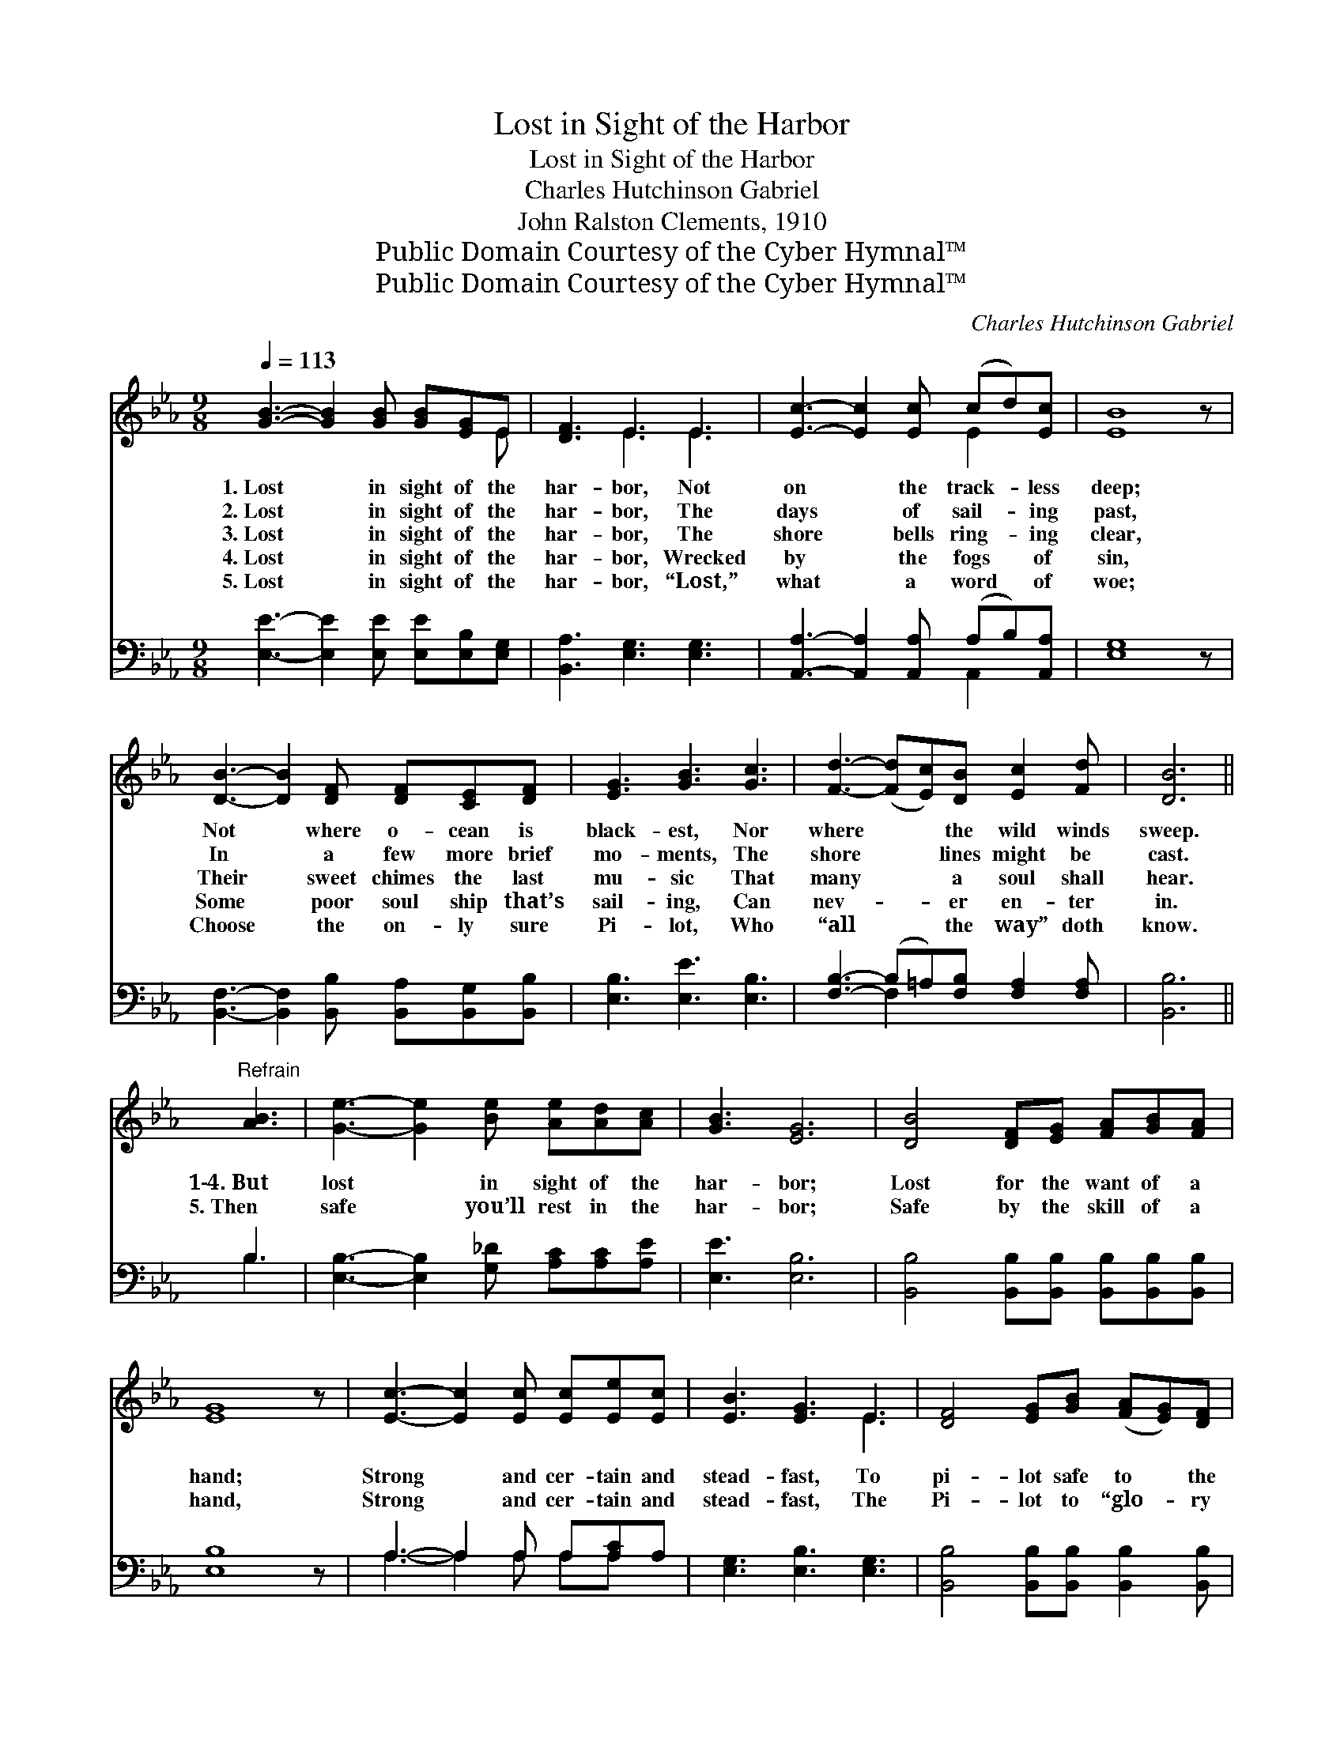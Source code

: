 X:1
T:Lost in Sight of the Harbor
T:Lost in Sight of the Harbor
T:Charles Hutchinson Gabriel
T:John Ralston Clements, 1910
T:Public Domain Courtesy of the Cyber Hymnal™
T:Public Domain Courtesy of the Cyber Hymnal™
C:Charles Hutchinson Gabriel
Z:Public Domain
Z:Courtesy of the Cyber Hymnal™
%%score ( 1 2 ) ( 3 4 )
L:1/8
Q:1/4=113
M:9/8
K:Eb
V:1 treble 
V:2 treble 
V:3 bass 
V:4 bass 
V:1
 [GB]3- [GB]2 [GB] [GB][EG]E | [DF]3 E3 E3 | [Ec]3- [Ec]2 [Ec] (cd)[Ec] | [EB]8 z | %4
w: 1.~Lost * in sight of the|har- bor, Not|on * the track- * less|deep;|
w: 2.~Lost * in sight of the|har- bor, The|days * of sail- * ing|past,|
w: 3.~Lost * in sight of the|har- bor, The|shore * bells ring- * ing|clear,|
w: 4.~Lost * in sight of the|har- bor, Wrecked|by * the fogs * of|sin,|
w: 5.~Lost * in sight of the|har- bor, “Lost,”|what * a word * of|woe;|
 [DB]3- [DB]2 [DF] [DF][CE][DF] | [EG]3 [GB]3 [Gc]3 | [Fd]3- ([Fd][Ec])[DB] [Ec]2 [Fd] | [DB]6 || %8
w: Not * where o- cean is|black- est, Nor|where * * the wild winds|sweep.|
w: In * a few more brief|mo- ments, The|shore * * lines might be|cast.|
w: Their * sweet chimes the last|mu- sic That|many * * a soul shall|hear.|
w: Some * poor soul ship that’s|sail- ing, Can|nev- * * er en- ter|in.|
w: Choose * the on- ly sure|Pi- lot, Who|“all * * the way” doth|know.|
"^Refrain" [AB]3 | [Ge]3- [Ge]2 [Be] [Ae][Ad][Ac] | [GB]3 [EG]6 | [DB]4 [DF][EG] [FA][GB][FA] | %12
w: ||||
w: ||||
w: 1‑4.~But|lost * in sight of the|har- bor;|Lost for the want of a|
w: 5.~Then|safe * you’ll rest in the|har- bor;|Safe by the skill of a|
w: ||||
 [EG]8 z | [Ec]3- [Ec]2 [Ec] [Ec][Ee][Ec] | [EB]3 [EG]3 E3 | [DF]4 [EG][GB] ([FA][EG])[DF] | %16
w: ||||
w: ||||
w: hand;|Strong * and cer- tain and|stead- fast, To|pi- lot safe to * the|
w: hand,|Strong * and cer- tain and|stead- fast, The|Pi- lot to “glo- * ry|
w: ||||
 E8 z |] %17
w: |
w: |
w: land.|
w: land.”|
w: |
V:2
 x8 E | x3 E3 E3 | x6 E2 x | x9 | x9 | x9 | x9 | x6 || x3 | x9 | x9 | x9 | x9 | x9 | x6 E3 | x9 | %16
 E8 x |] %17
V:3
 [E,E]3- [E,E]2 [E,E] [E,E][E,B,][E,G,] | [B,,A,]3 [E,G,]3 [E,G,]3 | %2
 [A,,A,]3- [A,,A,]2 [A,,A,] (A,B,)[A,,A,] | [E,G,]8 z | %4
 [B,,F,]3- [B,,F,]2 [B,,B,] [B,,A,][B,,G,][B,,B,] | [E,B,]3 [E,E]3 [E,B,]3 | %6
 [F,B,]3- (B,=A,)[F,B,] [F,A,]2 [F,A,] | [B,,B,]6 || B,3 | %9
 [E,B,]3- [E,B,]2 [G,_D] [A,C][A,C][A,E] | [E,E]3 [E,B,]6 | %11
 [B,,B,]4 [B,,B,][B,,B,] [B,,B,][B,,B,][B,,B,] | [E,B,]8 z | A,3- A,2 A, A,[A,C]A, | %14
 [E,G,]3 [E,B,]3 [E,G,]3 | [B,,B,]4 [B,,B,][B,,B,] [B,,B,]2 [B,,B,] | [E,G,]8 z |] %17
V:4
 x9 | x9 | x6 A,,2 x | x9 | x9 | x9 | x3 F,2 x4 | x6 || B,3 | x9 | x9 | x9 | x9 | %13
 A,3- A,2 A, A,A, x | x9 | x9 | x9 |] %17

